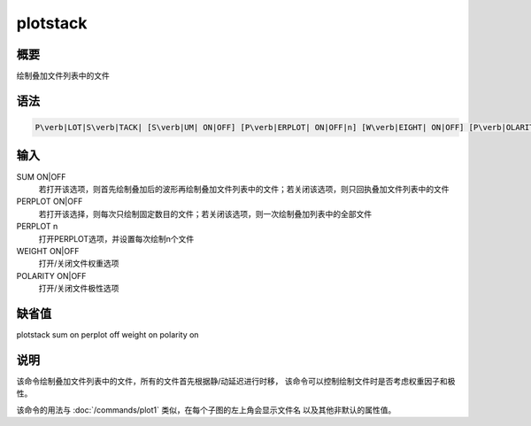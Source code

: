 .. _sss:plotstack:

plotstack
=========

概要
----

绘制叠加文件列表中的文件

语法
----

.. code:: bash

    P\verb|LOT|S\verb|TACK| [S\verb|UM| ON|OFF] [P\verb|ERPLOT| ON|OFF|n] [W\verb|EIGHT| ON|OFF] [P\verb|OLARITY| ON|OFF]

输入
----

SUM ON|OFF
    若打开该选项，则首先绘制叠加后的波形再绘制叠加文件列表中的文件；若关闭该选项，则只回执叠加文件列表中的文件

PERPLOT ON|OFF
    若打开该选择，则每次只绘制固定数目的文件；若关闭该选项，则一次绘制叠加列表中的全部文件

PERPLOT n
    打开PERPLOT选项，并设置每次绘制n个文件

WEIGHT ON|OFF
    打开/关闭文件权重选项

POLARITY ON|OFF
    打开/关闭文件极性选项

缺省值
------

plotstack sum on perplot off weight on polarity on

说明
----

该命令绘制叠加文件列表中的文件，所有的文件首先根据静/动延迟进行时移，
该命令可以控制绘制文件时是否考虑权重因子和极性。

该命令的用法与 :doc:`/commands/plot1`
类似，在每个子图的左上角会显示文件名 以及其他非默认的属性值。
